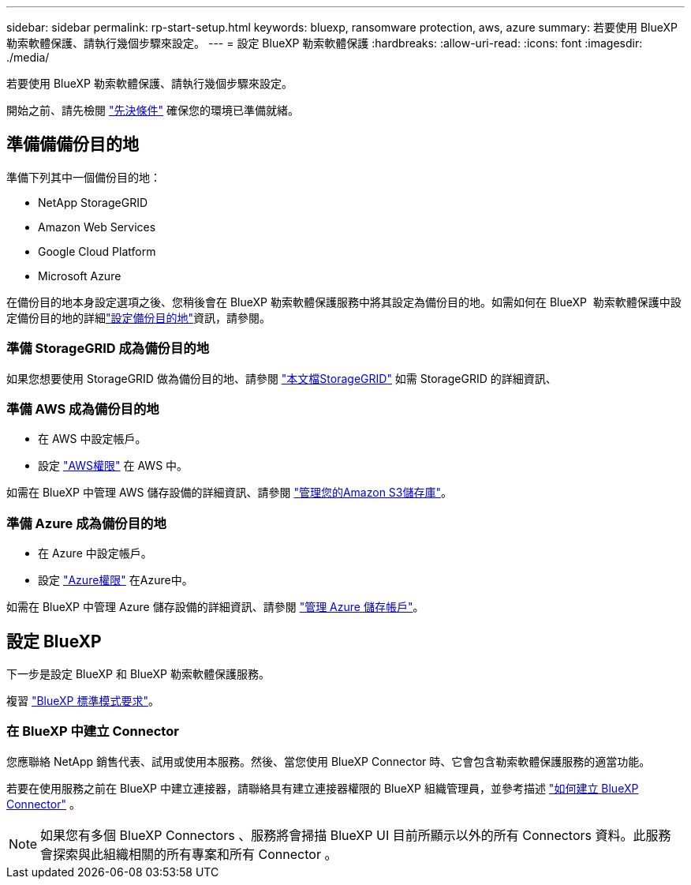 ---
sidebar: sidebar 
permalink: rp-start-setup.html 
keywords: bluexp, ransomware protection, aws, azure 
summary: 若要使用 BlueXP 勒索軟體保護、請執行幾個步驟來設定。 
---
= 設定 BlueXP 勒索軟體保護
:hardbreaks:
:allow-uri-read: 
:icons: font
:imagesdir: ./media/


[role="lead"]
若要使用 BlueXP 勒索軟體保護、請執行幾個步驟來設定。

開始之前、請先檢閱 link:rp-start-prerequisites.html["先決條件"] 確保您的環境已準備就緒。



== 準備備備份目的地

準備下列其中一個備份目的地：

* NetApp StorageGRID
* Amazon Web Services
* Google Cloud Platform
* Microsoft Azure


在備份目的地本身設定選項之後、您稍後會在 BlueXP 勒索軟體保護服務中將其設定為備份目的地。如需如何在 BlueXP  勒索軟體保護中設定備份目的地的詳細link:rp-use-settings.html["設定備份目的地"]資訊，請參閱。



=== 準備 StorageGRID 成為備份目的地

如果您想要使用 StorageGRID 做為備份目的地、請參閱 https://docs.netapp.com/us-en/storagegrid-117/index.html["本文檔StorageGRID"^] 如需 StorageGRID 的詳細資訊、



=== 準備 AWS 成為備份目的地

* 在 AWS 中設定帳戶。
* 設定 https://docs.netapp.com/us-en/bluexp-setup-admin/reference-permissions.html["AWS權限"^] 在 AWS 中。


如需在 BlueXP 中管理 AWS 儲存設備的詳細資訊、請參閱 https://docs.netapp.com/us-en/bluexp-setup-admin/task-viewing-amazon-s3.html["管理您的Amazon S3儲存庫"^]。



=== 準備 Azure 成為備份目的地

* 在 Azure 中設定帳戶。
* 設定 https://docs.netapp.com/us-en/bluexp-setup-admin/reference-permissions.html["Azure權限"^] 在Azure中。


如需在 BlueXP 中管理 Azure 儲存設備的詳細資訊、請參閱 https://docs.netapp.com/us-en/bluexp-blob-storage/task-view-azure-blob-storage.html["管理 Azure 儲存帳戶"^]。



== 設定 BlueXP

下一步是設定 BlueXP 和 BlueXP 勒索軟體保護服務。

複習 https://docs.netapp.com/us-en/bluexp-setup-admin/task-quick-start-standard-mode.html["BlueXP 標準模式要求"^]。



=== 在 BlueXP 中建立 Connector

您應聯絡 NetApp 銷售代表、試用或使用本服務。然後、當您使用 BlueXP Connector 時、它會包含勒索軟體保護服務的適當功能。

若要在使用服務之前在 BlueXP 中建立連接器，請聯絡具有建立連接器權限的 BlueXP 組織管理員，並參考描述 https://docs.netapp.com/us-en/cloud-manager-setup-admin/concept-connectors.html["如何建立 BlueXP Connector"^] 。


NOTE: 如果您有多個 BlueXP Connectors 、服務將會掃描 BlueXP UI 目前所顯示以外的所有 Connectors 資料。此服務會探索與此組織相關的所有專案和所有 Connector 。
